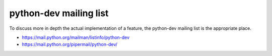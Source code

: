 +++++++++++++++++++++++
python-dev mailing list
+++++++++++++++++++++++

To discuss more in depth the actual implementation of a feature, the python-dev
mailing list is the appropriate place.

* https://mail.python.org/mailman/listinfo/python-dev
* https://mail.python.org/pipermail/python-dev/
